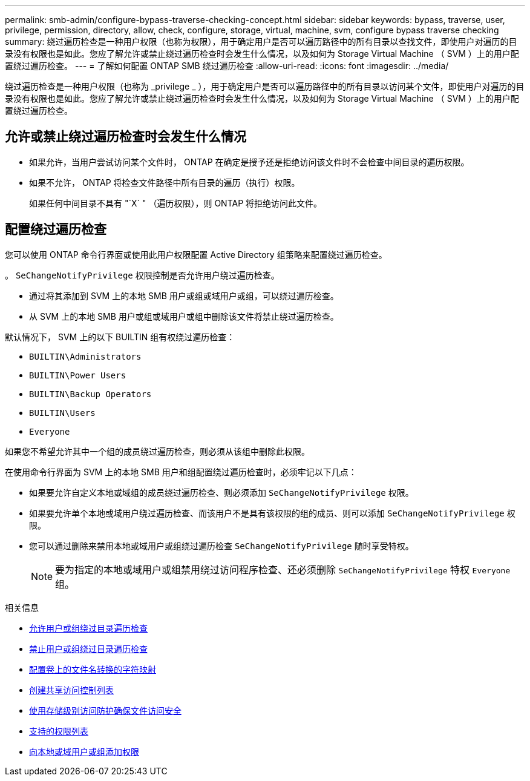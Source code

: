 ---
permalink: smb-admin/configure-bypass-traverse-checking-concept.html 
sidebar: sidebar 
keywords: bypass, traverse, user, privilege, permission, directory, allow, check, configure, storage, virtual, machine, svm, configure bypass traverse checking 
summary: 绕过遍历检查是一种用户权限（也称为权限），用于确定用户是否可以遍历路径中的所有目录以查找文件，即使用户对遍历的目录没有权限也是如此。您应了解允许或禁止绕过遍历检查时会发生什么情况，以及如何为 Storage Virtual Machine （ SVM ）上的用户配置绕过遍历检查。 
---
= 了解如何配置 ONTAP SMB 绕过遍历检查
:allow-uri-read: 
:icons: font
:imagesdir: ../media/


[role="lead"]
绕过遍历检查是一种用户权限（也称为 _privilege _ ），用于确定用户是否可以遍历路径中的所有目录以访问某个文件，即使用户对遍历的目录没有权限也是如此。您应了解允许或禁止绕过遍历检查时会发生什么情况，以及如何为 Storage Virtual Machine （ SVM ）上的用户配置绕过遍历检查。



== 允许或禁止绕过遍历检查时会发生什么情况

* 如果允许，当用户尝试访问某个文件时， ONTAP 在确定是授予还是拒绝访问该文件时不会检查中间目录的遍历权限。
* 如果不允许， ONTAP 将检查文件路径中所有目录的遍历（执行）权限。
+
如果任何中间目录不具有 "`X` " （遍历权限），则 ONTAP 将拒绝访问此文件。





== 配置绕过遍历检查

您可以使用 ONTAP 命令行界面或使用此用户权限配置 Active Directory 组策略来配置绕过遍历检查。

。 `SeChangeNotifyPrivilege` 权限控制是否允许用户绕过遍历检查。

* 通过将其添加到 SVM 上的本地 SMB 用户或组或域用户或组，可以绕过遍历检查。
* 从 SVM 上的本地 SMB 用户或组或域用户或组中删除该文件将禁止绕过遍历检查。


默认情况下， SVM 上的以下 BUILTIN 组有权绕过遍历检查：

* `BUILTIN\Administrators`
* `BUILTIN\Power Users`
* `BUILTIN\Backup Operators`
* `BUILTIN\Users`
* `Everyone`


如果您不希望允许其中一个组的成员绕过遍历检查，则必须从该组中删除此权限。

在使用命令行界面为 SVM 上的本地 SMB 用户和组配置绕过遍历检查时，必须牢记以下几点：

* 如果要允许自定义本地或域组的成员绕过遍历检查、则必须添加 `SeChangeNotifyPrivilege` 权限。
* 如果要允许单个本地或域用户绕过遍历检查、而该用户不是具有该权限的组的成员、则可以添加 `SeChangeNotifyPrivilege` 权限。
* 您可以通过删除来禁用本地或域用户或组绕过遍历检查 `SeChangeNotifyPrivilege` 随时享受特权。
+
[NOTE]
====
要为指定的本地或域用户或组禁用绕过访问程序检查、还必须删除 `SeChangeNotifyPrivilege` 特权 `Everyone` 组。

====


.相关信息
* xref:allow-users-groups-bypass-directory-traverse-task.adoc[允许用户或组绕过目录遍历检查]
* xref:disallow-users-groups-bypass-directory-traverse-task.adoc[禁止用户或组绕过目录遍历检查]
* xref:configure-character-mappings-file-name-translation-task.adoc[配置卷上的文件名转换的字符映射]
* xref:create-share-access-control-lists-task.html[创建共享访问控制列表]
* xref:secure-file-access-storage-level-access-guard-concept.html[使用存储级别访问防护确保文件访问安全]
* xref:list-supported-privileges-reference.adoc[支持的权限列表]
* xref:add-privileges-local-domain-users-groups-task.html[向本地或域用户或组添加权限]

